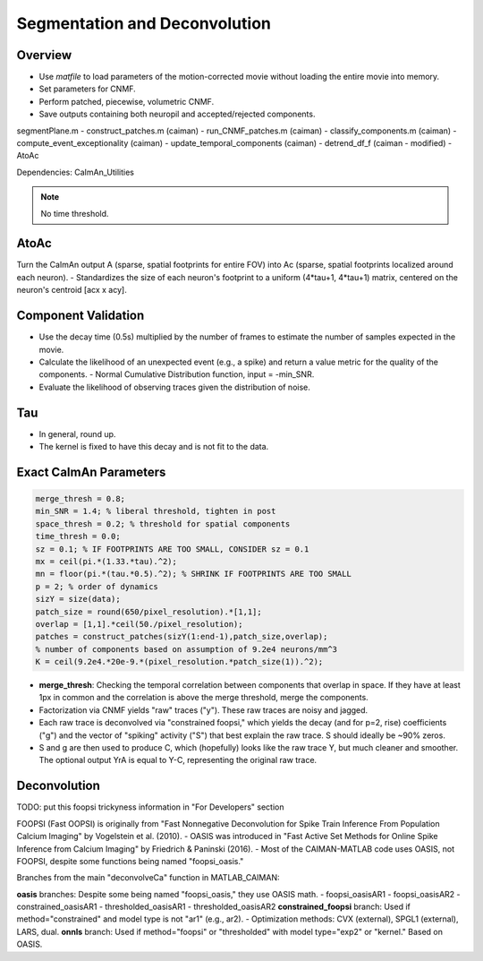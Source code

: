 
.. _segmentation_deconvolution:

******************************
Segmentation and Deconvolution
******************************

.. image:: ../_static/_images/neuron_to_neuron_correlations.png
   :width: 600


Overview
--------
- Use `matfile` to load parameters of the motion-corrected movie without loading the entire movie into memory.
- Set parameters for CNMF.
- Perform patched, piecewise, volumetric CNMF.
- Save outputs containing both neuropil and accepted/rejected components.

segmentPlane.m
- construct_patches.m (caiman)
- run_CNMF_patches.m (caiman)
- classify_components.m (caiman)
- compute_event_exceptionality (caiman)
- update_temporal_components (caiman)
- detrend_df_f (caiman - modified)
- AtoAc

Dependencies: CaImAn_Utilities

.. note::

    No time threshold.

AtoAc
-----
Turn the CaImAn output A (sparse, spatial footprints for entire FOV) into Ac (sparse, spatial footprints localized around each neuron).
- Standardizes the size of each neuron's footprint to a uniform (4*tau+1, 4*tau+1) matrix, centered on the neuron's centroid [acx x acy].

.. image:: ../_static/_images/sparse_rep.png
   :width: 600

Component Validation
--------------------
- Use the decay time (0.5s) multiplied by the number of frames to estimate the number of samples expected in the movie.
- Calculate the likelihood of an unexpected event (e.g., a spike) and return a value metric for the quality of the components.
  - Normal Cumulative Distribution function, input = -min_SNR.
- Evaluate the likelihood of observing traces given the distribution of noise.

Tau
---
- In general, round up.
- The kernel is fixed to have this decay and is not fit to the data.

Exact CaImAn Parameters
-----------------------

.. code-block:: MATLAB

    merge_thresh = 0.8;
    min_SNR = 1.4; % liberal threshold, tighten in post
    space_thresh = 0.2; % threshold for spatial components
    time_thresh = 0.0;
    sz = 0.1; % IF FOOTPRINTS ARE TOO SMALL, CONSIDER sz = 0.1
    mx = ceil(pi.*(1.33.*tau).^2);
    mn = floor(pi.*(tau.*0.5).^2); % SHRINK IF FOOTPRINTS ARE TOO SMALL
    p = 2; % order of dynamics
    sizY = size(data);
    patch_size = round(650/pixel_resolution).*[1,1];
    overlap = [1,1].*ceil(50./pixel_resolution);
    patches = construct_patches(sizY(1:end-1),patch_size,overlap);
    % number of components based on assumption of 9.2e4 neurons/mm^3
    K = ceil(9.2e4.*20e-9.*(pixel_resolution.*patch_size(1)).^2);

- **merge_thresh**: Checking the temporal correlation between components that overlap in space. If they have at least 1px in common and the correlation is above the merge threshold, merge the components.
- Factorization via CNMF yields "raw" traces ("y"). These raw traces are noisy and jagged.
- Each raw trace is deconvolved via "constrained foopsi," which yields the decay (and for p=2, rise) coefficients ("g") and the vector of "spiking" activity ("S") that best explain the raw trace. S should ideally be ~90% zeros.
- S and g are then used to produce C, which (hopefully) looks like the raw trace Y, but much cleaner and smoother. The optional output YrA is equal to Y-C, representing the original raw trace.

Deconvolution
-------------
TODO: put this foopsi trickyness information in "For Developers" section

FOOPSI (Fast OOPSI) is originally from "Fast Nonnegative Deconvolution for Spike Train Inference From Population Calcium Imaging" by Vogelstein et al. (2010).
- OASIS was introduced in "Fast Active Set Methods for Online Spike Inference from Calcium Imaging" by Friedrich & Paninski (2016).
- Most of the CAIMAN-MATLAB code uses OASIS, not FOOPSI, despite some functions being named "foopsi_oasis."


Branches from the main "deconvolveCa" function in MATLAB_CAIMAN:

**oasis** branches: Despite some being named "foopsi_oasis," they use OASIS math.
- foopsi_oasisAR1
- foopsi_oasisAR2
- constrained_oasisAR1
- thresholded_oasisAR1
- thresholded_oasisAR2
**constrained_foopsi** branch: Used if method="constrained" and model type is not "ar1" (e.g., ar2).
- Optimization methods: CVX (external), SPGL1 (external), LARS, dual.
**onnls** branch: Used if method="foopsi" or "thresholded" with model type="exp2" or "kernel." Based on OASIS.

